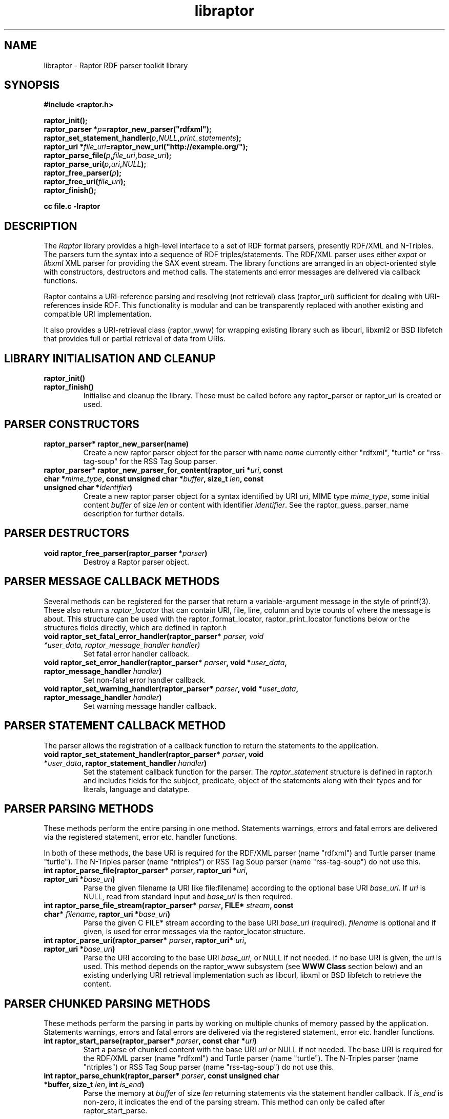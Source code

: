 .\"
.\" libraptor.3 - Raptor library manual page
.\"
.\" $Id$
.\"
.\" Copyright (C) 2002-2004 David Beckett - http://purl.org/net/dajobe/
.\" Institute for Learning and Research Technology - http://www.ilrt.bris.ac.uk/
.\" University of Bristol - http://www.bristol.ac.uk/
.\"
.TH libraptor 3 "2004-05-04"
.\" Please adjust this date whenever revising the manpage.
.SH NAME
libraptor \- Raptor RDF parser toolkit library
.SH SYNOPSIS
.nf
.B #include <raptor.h>
.br

.br
.BI raptor_init();
.br
.BI "raptor_parser *" p =raptor_new_parser("rdfxml");
.br
.BI raptor_set_statement_handler( p , NULL , print_statements );
.br
.BI "raptor_uri *" file_uri =raptor_new_uri("http://example.org/");
.br
.BI raptor_parse_file( p , file_uri , base_uri );
.br
.BI raptor_parse_uri( p , uri , NULL );
.br
.BI raptor_free_parser( p );
.br
.BI raptor_free_uri( file_uri );
.br
.BI raptor_finish();
.br

.B cc file.c -lraptor
.br
.fi
.SH DESCRIPTION
The \fIRaptor\fR library provides a high-level interface to a set
of RDF format parsers, presently RDF/XML and N-Triples.  The
parsers turn the syntax into a sequence of RDF triples/statements.
The RDF/XML parser uses either \fIexpat\fR or \fIlibxml\fR
XML parser for providing the SAX event stream.
The library functions are arranged in an object-oriented style with
constructors, destructors and method calls.  The statements
and error messages are delivered via callback functions.
.LP
Raptor contains a URI-reference parsing and resolving (not
retrieval) class (raptor_uri) sufficient for dealing with URI-references
inside RDF.  This functionality is modular and can be transparently replaced 
with another existing and compatible URI implementation.
.LP
It also provides a URI-retrieval class (raptor_www) for
wrapping existing library such as libcurl, libxml2 or BSD libfetch
that provides full or partial retrieval of data from URIs.
.SH LIBRARY INITIALISATION AND CLEANUP
.IP "\fBraptor_init()\fR"
.IP "\fBraptor_finish()\fR"
Initialise and cleanup the library.  These must be called before
any raptor_parser or raptor_uri is created or used.
.SH PARSER CONSTRUCTORS
.IP "\fBraptor_parser* raptor_new_parser(name)\fR"
Create a new raptor parser object for the parser with name
\fIname\fR currently either "rdfxml", "turtle" or
"rss-tag-soup" for the RSS Tag Soup parser.
.IP "\fBraptor_parser* raptor_new_parser_for_content(raptor_uri *\fIuri\fP, const char *\fImime_type\fP, const unsigned char *\fIbuffer\fP, size_t \fIlen\fP, const unsigned char *\fIidentifier\fP)\fR"
Create a new raptor parser object for a syntax identified by URI \fIuri\fR,
MIME type \fImime_type\fR, some initial content \fIbuffer\fR of size \fIlen\fR
or content with identifier \fIidentifier\fR.  See
the raptor_guess_parser_name description for further details.
.SH PARSER DESTRUCTORS
.IP "\fBvoid raptor_free_parser(raptor_parser *\fIparser\fB)\fR"
Destroy a Raptor parser object.
.SH "PARSER MESSAGE CALLBACK METHODS"
Several methods can be registered for the parser that return
a variable-argument message in the style of printf(3).  These
also return a \fIraptor_locator\fR
that can contain URI, file, line, column and byte counts of where
the message is about. This structure can be used with
the raptor_format_locator, raptor_print_locator functions below
or the structures fields directly, which are defined in raptor.h
.IP "\fBvoid raptor_set_fatal_error_handler(raptor_parser* \fIparser, void *\fIuser_data, raptor_message_handler handler)\fR"
Set fatal error handler callback.
.IP "\fBvoid raptor_set_error_handler(raptor_parser* \fIparser\fB, void *\fIuser_data\fB, raptor_message_handler \fIhandler\fB)\fR"
Set non-fatal error handler callback.
.IP "\fBvoid raptor_set_warning_handler(raptor_parser* \fIparser\fB, void *\fIuser_data\fB, raptor_message_handler \fIhandler\fB)\fR"
Set warning message handler callback.
.SH "PARSER STATEMENT CALLBACK METHOD"
The parser allows the registration of a callback function to return
the statements to the application.
.IP "\fBvoid raptor_set_statement_handler(raptor_parser* \fIparser\fB, void *\fIuser_data\fB, raptor_statement_handler \fIhandler\fB)\fR"
Set the statement callback function for the parser.
The \fIraptor_statement\fR
structure is defined in raptor.h and includes fields for the
subject, predicate, object of the statements along with their types
and for literals, language and datatype.
.SH "PARSER PARSING METHODS"
These methods perform the entire parsing in one method.
Statements warnings, errors and fatal errors are delivered
via the registered statement, error etc. handler functions.
.LP
In both of these methods, the base URI is required for the RDF/XML
parser (name "rdfxml") and Turtle parser (name "turtle").
The N-Triples parser (name "ntriples") or
RSS Tag Soup parser (name "rss-tag-soup") do not use this.
.IP "\fBint raptor_parse_file(raptor_parser* \fIparser\fB,  raptor_uri *\fIuri\fB, raptor_uri *\fIbase_uri\fB)\fR"
Parse the given filename (a URI like file:filename)
according to the optional base URI \fIbase_uri\fR.  If \fIuri\fR
is NULL, read from standard input and \fIbase_uri\fR is then required.
.IP "\fBint raptor_parse_file_stream(raptor_parser* \fIparser\fB, FILE* \fIstream\fB, const char* \fIfilename\fB, raptor_uri *\fIbase_uri\fB)\fR"
Parse the given C FILE* stream according to the base URI
\fIbase_uri\fR (required).  \fIfilename\fR is optional and
if given, is used for error messages via the raptor_locator structure.
.IP "\fBint raptor_parse_uri(raptor_parser* \fIparser\fB,  raptor_uri* \fIuri\fB, raptor_uri *\fIbase_uri\fB)\fR"
Parse the URI according to the base URI \fIbase_uri\fR, or NULL if
not needed.  If no base URI is given, the \fIuri\fR is used.
This method depends on the raptor_www subsystem (see \fBWWW Class\fR
section below)
and an existing underlying URI retrieval implementation such as
libcurl, libxml or BSD libfetch to retrieve the content.
.SH "PARSER CHUNKED PARSING METHODS"
These methods perform the parsing in parts
by working on multiple chunks of memory passed by the application.
Statements warnings, errors and fatal errors are delivered
via the registered statement, error etc. handler functions.
.IP "\fBint raptor_start_parse(raptor_parser* \fIparser\fB, const char *\fIuri\fB)\fR"
Start a parse of chunked content with the base URI \fIuri\fR
or NULL if not needed.
The base URI is required for the RDF/XML parser (name "rdfxml")
and Turtle parser (name "turtle").
The N-Triples parser (name "ntriples") or RSS Tag Soup parser
(name "rss-tag-soup") do not use this.
.IP "\fBint raptor_parse_chunk(raptor_parser* \fIparser\fB,  const unsigned char *buffer, size_t \fIlen\fB, int \fIis_end\fB)\fR"
Parse the memory at \fIbuffer\fR of size \fIlen\fR returning
statements via the statement handler callback.
If \fIis_end\fR is non-zero, it indicates the end of the parsing stream.
This method can only be called after raptor_start_parse.
.SH "PARSER UTILITY METHODS"
.IP "\fBconst char* raptor_get_mime_type(raptor_parser* \fIrdf_parser\fB)\fR"
Return the MIME type for the parser.
.IP "\fBvoid raptor_set_parser_strict(raptor_parser *\fIparser\fB, int \fIis_strict\fB)\fR"
Set the parser to strict (\fIis_strict\fR not zero)
or lax (default) mode.  The detail of the
strictness can be controlled by raptor_set_feature.
.IP "\fBint raptor_set_feature(raptor_parser *\fIparser\fB, raptor_feature \fIfeature\fB, int \fIvalue\fB)\fR"
Set a parser feature \fIfeature\fR to a particular \fIvalue\fR.
Returns non 0 on failure or if the feature is unknown.
The current defined features are:
  \fIFeature                                 Values\fR
  \fBRAPTOR_FEATURE_SCANNING\fR                 Boolean (non 0 true)
  \fBRAPTOR_FEATURE_ASSUME_IS_RDF\fR            Boolean (non 0 true)
  \fBRAPTOR_FEATURE_ALLOW_NON_NS_ATTRIBUTES\fR  Boolean (non 0 true)
  \fBRAPTOR_FEATURE_ALLOW_OTHER_PARSETYPES\fR   Boolean (non 0 true)
  \fBRAPTOR_FEATURE_ALLOW_BAGID\fR              Boolean (non 0 true)
  \fBRAPTOR_FEATURE_ALLOW_RDF_TYPE_RDF_LIST\fR  Boolean (non 0 true)
  \fBRAPTOR_FEATURE_NORMALIZE_LANGUAGE\fR       Boolean (non 0 true)
  \fBRAPTOR_FEATURE_NON_NFC_FATAL\fR            Boolean (non 0 true)
If the \fIscanning\fR
feature is true (default false), then the RDF/XML parser will look for embedded
rdf:RDF elements inside the XML content, and not require that the
XML start with an rdf:RDF root element.
.P
If the \fIassume_is_rdf\fR
feature is true (default false), then the RDF/XML parser will assume
the content is RDF/XML, not require that rdf:RDF root element, and
immediately interpret the content as RDF/XML.
.P
If the \fIallow_non_ns_attributes\fR
feature is true (default true), then the RDF/XML parser will allow
non-XML namespaced attributes to be accepted
as well as rdf: namespaced ones.  For example, 'about' and 'ID' will
be interpreted as if they were rdf:about and rdf:ID respectively.
.P
If the \fIallow_other_parsetypes\fR
feature is true (default true) then the RDF/XML parser will allow
unknown parsetypes to be present and will pass them on to the user.
Unimplemented at present.
.P
If the \fIallow_bagid\fR
feature is true (default true) then the RDF/XML parser will support
the rdf:bagID attribute that was removed from the RDF/XML language
when it was revised.  This support may be removed in future.
.P
If the \fIallow_rdf_type_rdf_list\fR
feature is true (default false) then the RDF/XML parser will generate the
idList rdf:type rdf:List triple in the handling of
rdf:parseType="Collection".  This triple was removed during the
revising of RDF/XML after collections were initially added.
.P
If the \fInormalize_language\fR
feature is true (default true) then XML language values
such as from xml:lang will be normalized to lowercase.
.P
If the \fInon_nfc_fatal\fR
feature is true (default false) then illegal Unicode Normal Form C
in literals will give a fatal error, otherwise it gives a warning.
.IP "\fBint raptor_get_feature(raptor_parser* \fIparser\fB, raptor_feature \fIfeature\fB)\fR"
Get parser features, the allowed \fIfeature\fP values are available
via \fBraptor_features_enumerate\fP.
.IP "\fBraptor_locator* raptor_get_locator(raptor_parser* \fIrdf_parser\fB)\fR"
Return the current raptor_locator object for the parser.
This is a public structure defined in raptor.h that can be
used directly, or formatted via raptor_print_locator.
.IP "\fBvoid raptor_get_name(raptor_parser *\fIparser\fB\fB)\fR"
Return the string short name for the parser.
.IP "\fBvoid raptor_get_label(raptor_parser *\fIparser\fB\fB)\fR"
Return a string label for the parser.
.IP "\fBvoid raptor_set_default_generate_id_parameters(raptor_parser* \fIrdf_parser\fB, char *\fIprefix\fB, int \fIbase\fB)\fR"
Control the default method for generation of IDs for blank nodes and
bags.  The method uses a short string \fIprefix\fR and an integer
\fIbase\fR to generate the identifier which is not guaranteed to
be a strict concatenation.  If \fIprefix\fR is NULL, the
default is used.  If base is less than 1, it is initialised to 1.
.IP "\fBvoid raptor_set_generate_id_handler(raptor_parser* \fIparser\fB, void *\fIuser_data\fB, raptor_generate_id_handler \fIhandler\fB)\fR"
Allow full customisation of the generated IDs by setting a callback
\fIhandler\fR and associated \fIuser_data\fR that is called whenever
a blank node or bag identifier is required.
.SH "PARSER UTILITY FUNCTIONS"
.IP "\fBint raptor_parsers_enumerate(const unsigned int \fIcounter\fB, const char **name, const char **\fIlabel\fB)\fR"
Return the parser name/label for a parser with a given integer
counter, returning non-zero if no such parser at that offset
exists.  The counter should start from 0 and be incremented by 1
until the function returns non-zero.
.IP "\fBint raptor_syntaxes_enumerate(const unsigned int \fIcounter\fB, const char **name, const char **\fIlabel\fB, const char **\fImime_type\fB, const unsigned char **\fIuri-string\fB)\fR"
Return the name, label, mime type or URI string (all optional)
for a parser syntax with a given integer counter, returning non-zero
if no such syntax parser at that offset exists.
The counter should start from 0 and be incremented by 1
until the function returns non-zero.
.IP "\fBint raptor_features_enumerate(const raptor_feature \fIfeature\fP, const char **\fIname\fP, raptor_uri **\fIuri\fP, const char **\fIlabel\fP)\fR"
Return the name, URI, string label (all optional)
for a parser \fIfeature\fP, returning non-zero if no such feature exists.
.IP "\fBint raptor_syntax_name_check(const char *\fIname\fP)\fR"
Check \fIname\fP is a known syntax name.
.IP "\fBconst char* raptor_guess_parser_name(raptor_uri *\fIuri\fP, const char *\fImime_type\fP, const unsigned char *\fIbuffer\fP, size_t \fIlen\fP, const unsigned char *\fIidentifier\fP)\fR"
Guess a parser name for a syntax identified by URI \fIuri\fR,
MIME type \fImime_type\fR, some initial content \fIbuffer\fR of size \fIlen\fR
or with content identifier \fIidentifier\fR.  All of these
parameters are optional and only used if not NULL.  The parser is
chosen by scoring the hints that are given.
.IP "\fBraptor_feature raptor_feature_from_uri(raptor_uri *\fIuri\fP)\fR"
Turn a URI \fIuri\fR into a raptor feature identifier, or <0 if the
feature is unknown.
.SH "STATEMENT UTILITY FUNCTIONS"
.IP "\fBvoid raptor_print_statement(const raptor_statement* const \fIstatement\fB, FILE *\fIstream\fB)\fR"
Print a raptor statement object in a simple format for debugging only.
The format of this output is not guaranteed to remain the same
between releases.
.IP "\fBvoid raptor_print_statement_as_ntriples(const raptor_statement* \fIstatement\fB, FILE *\fIstream\fB)\fR"
Print a raptor statement object in N-Triples format, using all the
escapes as defined in
.UR http://www.w3.org/TR/rdf-testcases/#ntriples
http://www.w3.org/TR/rdf-testcases/#ntriples
.UE
.IP "\fBraptor_statement_part_as_counted_string(const void *\fIterm\fB, raptor_identifier_type \fItype\fB, raptor_uri* \fIliteral_datatype\fB, const unsigned char *\fIliteral_language\fB, size_t* \fIlen_p\fB)\fR"
.IP "\fBchar* raptor_statement_part_as_string(const void *\fIterm\fB, raptor_identifier_type \fItype\fB, raptor_uri* \fIliteral_datatype\fB, const unsigned char *\fIliteral_language\fB)\fR"
Turns part of raptor statement into N-Triples format, using all the
escapes as defined in
.UR http://www.w3.org/TR/rdf-testcases/#ntriples
http://www.w3.org/TR/rdf-testcases/#ntriples
.UE
The part (subject, predicate, object) of the raptor_statement is
passed in as \fIterm\fR, the part type (subject_type, predicate_type,
object_type) is passed in as \fItype\fR.  When the part is a literal,
the \fIliteral_datatype\fR and \fIliteral_language\fR fields are set,
otherwise NULL (usually object_datatype, object_literal_language).
.IP
If \fBraptor_statement_part_as_counted_string\fR is used,
the length of the returned string is stored in *\fIlen_p\fR if not NULL.
.SH "LOCATOR UTILITY FUNCTIONS"
.IP "\fBint raptor_format_locator(char *\fIbuffer\fB, size_t \fIlength\fB, raptor_locator* \fIlocator\fB)\fR"
This method takes a \fIraptor_locator\fR object as passed to an
error, warning or other handler callback and formats it into the
\fIbuffer\fR of size \fIlength\fR bytes.  If \fIbuffer\fR is NULL or
\fIlength\fR is insufficient for the size of the formatted locator,
returns the number of additional bytes required in the buffer to
write the locator.

In particular, if this form is used:
  length=raptor_format_locator(NULL, 0, locator)
it will return in \fIlength\fR the size of a buffer that can be allocated for
\fIlocator\fR and a second call will perform the formatting:
  raptor_format_locator(buffer, length, locator)

.IP "\fBvoid raptor_print_locator(FILE *\fIstream\fB, raptor_locator* \fIlocator\fB)\fR"
This method takes a \fIraptor_locator\fR object as passed to an
error, warning or other handler callback, formats and prints it to
the given stdio \fIstream\fR.
.SH "N-TRIPLES UTILITY FUNCTIONS"
.IP "\fBvoid raptor_print_ntriples_string(FILE* \fIstream\fB, const char* \fIstring\fB, const char \fIdelim\fB)\fR"
This is a standalone function that prints the given string
according to N-Triples escaping rules, expecting to be delimited
by the character \fIdelim\fR which is usually either " or <
.IP "\fBconst char* raptor_ntriples_term_as_string (raptor_ntriples_term_type term)\fR"
.SH "XML UTILITY FUNCTIONS"
.IP "\fBsize_t raptor_xml_escape_string(const unsigned char *\fIstring\fB, size_t \fIlen\fB, unsigned char *\fIbuffer\fB, size_t \fIlength\fB, char \fIquote\fB, raptor_message_handler \fIerror_handler\fB, void *\fIerror_data\fB)\fR"
Apply the XML escaping rules to the string given in (string, len)
into the buffer of size length.  If quote
is given, the escaped content is for an XML attribute and the
appropriate quote character \" or \' is used, otherwise it is
XML element content (CDATA).   The \fIerror_handler\fR method along
with \fIerror_data\fR allow error reporting to be given.
If buffer is NULL, returns the size of the buffer required to escape.
Otherwise the return value is the number of bytes used or 0 on failure.
.SH "MEMORY UTILITY FUNCTIONS"
.IP "\fBvoid raptor_free_memory(void *ptr)\fR"
Free memory allocated inside raptor.
.SH "UNICODE UTILITY FUNCTIONS"
.IP "\fBint raptor_unicode_char_to_utf8(unsigned long \fIc\fP, unsigned char *\fIoutput\fP)\fR"
Turn a Unicode character into UTF8 bytes in \fIoutput\fP of
size \fIc\fP bytes which must be of sufficient size.  Returns the
number of bytes encoded or <0 on failure.
.IP "\fBint raptor_utf8_to_unicode_char(unsigned long *\fIoutput\fP, const unsigned char *\fIinput\fP, int \fIlength\fP)\fR"
Decode a sequence UTF8 bytes in \fIinput\fP of size \fIlength\fP
into a Unicode character in \fIoutput\fR returning the number of
bytes used or <0 on failure.
.SH "MISCELLANEOUS UTILITY FUNCTIONS"
.IP "\fBchar* raptor_vsnprintf(const char *message, va_list arguments)\fR"
Compatibility wrapper around vsnprintf.
.SH "STATIC VARIABLES"
There are several read-only static variables in the raptor library:
.IP "\fBconst char * const raptor_short_copyright_string\fR"
Short copyright string, suitable for one line.
.IP "\fBconst char * const raptor_copyright_string\fR"
Full copyright over several lines including URLs.
.IP "\fBconst char * const raptor_version_string\fR"
The version as a string
.IP "\fBconst unsigned int raptor_version_major\fR"
The major version number as an integer.
.IP "\fBconst unsigned int raptor_version_minor\fR"
The minor version number as an integer.
.IP "\fBconst unsigned int raptor_version_release\fR"
The release version number as an integer.
.IP "\fBconst unsigned int raptor_version_decimal\fR"
The version number as a single decimal.
.SH "URI CLASS"
Raptor has a raptor_uri class must be used for manipulating and
passing URI references.  The default internal implementation
uses char* strings for URIs, manipulating them and constructing them.
This URI implementation can be replaced by any other that provides the
equivalent functionality, using the raptor_uri_set_handler function.

.SH "URI CONSTRUCTORS"
There a several constructors for raptor_uri to build them from
char* strings and existing raptor_uri objects.
.IP "\fBraptor_uri* raptor_new_uri(const unsigned char* \fIuri_string\fB)\fR"
Create a raptor URI from a string URI-reference
\fIuri_string\fR.
.IP "\fBraptor_uri* raptor_new_uri_from_uri_local_name(raptor_uri* \fIuri\fB, const unsigned char* \fIlocal_name\fB)\fR"
Create a raptor URI from a string URI-reference
\fIlocal_name\fR
relative to an existing URI-reference.  This performs concatenation of the 
\fIlocal_name\fR
to the
\fIuri\fR
and not relative URI resolution, which is done by the
raptor_new_uri_relative_to_base constructor.
.IP "\fBraptor_uri* raptor_new_uri_relative_to_base(raptor_uri* \fIbase_uri, const unsigned char* \fIuri_string\fB)\fR"
Create a raptor URI from a string URI-reference
\fIuri_string\fR
using relative URI resolution to the
\fIbase_uri\fR.
.IP "\fBraptor_uri* raptor_new_uri_from_id(raptor_uri* \fIbase_uri\fB, const unsigned char* \fIid\fB)\fR"
Create a raptor URI from a string RDF ID
\fIid\fR
concatenated to the
\fIbase_uri\fR
base URI.
.IP "\fBraptor_uri* raptor_new_uri_for_rdf_concept(const char* \fIname\fB)\fR"
Create a raptor URI for the RDF namespace concept
\fIname\fR.
.IP "\fBraptor_uri* raptor_new_uri_for_xmlbase(raptor_uri* \fIold_uri\fB))\fR"
Create a raptor URI suitable for use with xml:base (throw away fragment)
.SH "URI DESTRUCTOR"
.IP "\fBvoid raptor_free_uri(raptor_uri* \fIuri\fB)\fR"
Destroy a raptor URI object.
.SH "URI METHODS"
.IP "\fBint raptor_uri_equals(raptor_uri* \fIuri1\fB, raptor_uri* \fIuri2\fB)\fR"
Return non-zero if the given URIs are equal.
.IP "\fBraptor_uri* raptor_uri_copy(raptor_uri* \fIuri\fB)\fR"
Return a copy of the given raptor URI \fIuri\fR.
.IP "\fBunsigned char* raptor_uri_as_counted_string(raptor_uri *uri, size_t* len_p)\fR"
.IP "\fBunsigned char* raptor_uri_as_string(raptor_uri* \fIuri\fB)\fR"
Return a shared pointer to a string representation of the given raptor URI
\fIuri\fR.  This string is shared and must not be freed.  If
raptor_uri_as_counted_string is used, the length of the returned
string is stored in *len_p if not NULL.
.SH "URI UTILITY FUNCTIONS"
.IP "\fBvoid raptor_uri_resolve_uri_reference (const unsigned char* \fIbase_uri\fB, const unsigned char* \fIreference_uri\fB, char unsigned* \fIbuffer\fB, size_t \fIlength\fB)\fR"
This is a standalone function that resolves the relative URI
\fIreference_uri\fR against the base URI \fIbase_uri\fR
according to the URI resolution rules in RFC2396.
The resulting URI is stored in \fIbuffer\fR which is of \fIlength\fR
bytes.  If this is too small, no work will be done.
.IP "\fBchar *raptor_uri_filename_to_uri_string(const unsigned char* \fIfilename\fB)\fR
This is a standalone function that turns a local filename (Windows
or Unix style as appropriate for platform) into a URI string (file).
 The returned string must be freed by the caller.
.IP "\fBchar *raptor_uri_uri_string_to_filename(const unsigned char* \fIuri_string\fB)\fR
This is a standalone function that turns a URI string that
represents a local filename (file:) into a filename.  The returned string
must be freed by the caller.
.IP "\fBint raptor_uri_is_file_uri(const unsigned char* \fIuri_string\fB)\fR
Returns non-zero if the given URI string represents a filename,
is a file: URI.
.SH "URI CLASS IMPLEMENTATION"
.IP "\fBvoid raptor_uri_set_handler(raptor_uri_handler *\fIhandler\fB, void *\fIcontext\fB)\fR
Change the URI class implementation to the functions provided by the
\fIhandler\fR
URI implementation.
The
\fIcontext\fR
user data is passed in to the handler URI implementation calls.
.IP "\fBvoid raptor_uri_get_handler(raptor_uri_handler **\fIhandler\fB, void **\fIcontext\fB)\fR
Return the current raptor URI class implementation
\fIhandler\fR
and
\fIcontext\fR

.SH "WWW CLASS"
This is a small wrapper class around existing WWW libraries in
order to provide HTTP GET or better URI retrieval for Raptor.  It
is not intended to be a general purpose WWW retrieval interface.
.SH "WWW CLASS INITIALISATION AND CLEANUP"
.IP "\fBvoid raptor_www_init(void)\fR"
.IP "\fBvoid raptor_www_finish(void)\fR"
Initialise or terminate the raptor_www infrastructure.  raptor_www_init
and raptor_finish are called by raptor_init and raptor_finish
respecitively, otherwise must be called once each.
.IP NOTE
Several of the WWW library implementations require once-only
initialisation and termination functions to be called, however raptor
cannot determine whether this is already done before the library
is initialised in \fBraptor_www_init\fR or terminated in 
\fBraptor_www_finish\fR, so always performs it.
This can be changed by \fBraptor_www_no_www_library_init_finish\fR.
.IP "\fBvoid raptor_www_no_www_library_init_finish(void)\fR"
If this is called before \fBraptor_www_init\fR, it will not call
the underlying WWW library global initialise or terminate functions.
The application code must perform both operations.
.IP
For example with curl, after this function is called, neither
\fBcurl_global_init\fR nor \fBcurl_global_cleanup\fR will be called
during \fBraptor_www_init\fR or \fBraptor_www_finish\fR respectively.
.SH "WWW CONSTRUCTORS"
.IP "\fBraptor_www *raptor_www_new(void)\fR"
.IP "\fBraptor_www *raptor_www_new_with_connection(void* \fIconnection\fB)\fR"
Create a raptor WWW object capable of URI retrieval.  If \fIconnection\fR
is given, it must match the connection object of the underlying WWW
implementation.  At present, this is only for libcurl, and allows you
to re-use an existing curl handle, or use one which has been set up
with some desired qualities.
.SH "WWW DESTRUCTOR"
.IP "\fBvoid raptor_www_free(raptor_www *\fIwww\fB)\fR"
Destroy a raptor WWW object.
.SH "WWW METHODS"
.IP "\fBvoid raptor_www_set_user_agent(raptor_www *\fIwww\fB, const char *\fIuser_agent\fB)\fR"
Set the user agent, for HTTP requests typically.
.IP "\fBvoid raptor_www_set_proxy(raptor_www *\fIwww\fB, const char *\fIproxy\fB)\fR"
Set the HTTP proxy - usually a string of the form http://server:port
.IP "\fBraptor_www_set_write_bytes_handler(raptor_www *\fIwww\fB, raptor_www_write_bytes_handler \fIhandler\fB, void *\fIuser_data\fB)\fR"
Set the handler to receive bytes written by the raptor_www implementation.
.IP "\fBvoid raptor_www_set_content_type_handler(raptor_www *\fIwww\fB, raptor_www_content_type_handler \fIhandler\fB, void *\fIuser_data\fB)\fR"
Set the handler to receive the HTTP Content-Type value, when/if
discovered during retrieval by the raptor_www implementation.
.IP "\fBvoid raptor_www_set_http_accept(raptor_www *\fIwww\fP, const char *\fIvalue\fP);
Set the WWW HTTP Accept: header to \fIvalue\fP.  If \fIvalue\fP is
NULL, an empty header is sent.
.IP "\fBvoid raptor_www_set_error_handler(raptor_www *www\fB, raptor_message_handler \fIerror_handler\fB, void *\fIerror_data\fB)\fR"
Set the error handler routine for the raptor_www class.  This takes the
same arguments as the raptor_parser error, warning handler methods.
.IP "\fBvoid* raptor_www_get_connection(raptor_www *\fIwww\fB)\fR"
Return the underlying WWW library connection object.  For example,
for libcurl this is the curl_handle.
.SH "WWW ACTION METHODS"
.IP "\fBint raptor_www_fetch(raptor_www *www, raptor_uri *uri)\fR"
Retrieve the given URL, returning non zero on failure.
.IP "\fBvoid raptor_www_abort(raptor_www *www, const char *reason)\fR"
Abort an ongoing raptor WWW operation. Typically used within one of the
raptor WWW handlers.
.SH "QNAME CLASS"
This is a class for handling XML QNames consisting
of the pair of (a URI from a namespace, a local name) along with 
an optional value -- useful for XML attributes.  This is used with
the raptor_namespace_stack and raptor_namespace classes to handle a
stack of raptor_namespace that build on raptor_qname.
.SH "QNAME CONSTRUCTORS"
There are two constructors for raptor_qname to build qnames
with optional values on a stack of names.
.IP "\fBraptor_qname* raptor_new_qname(raptor_namespace_stack *\fInstack\fB, const unsigned char *\fIname\fB, const unsigned char *\fIvalue\fB, raptor_simple_message_handler \fIerror_handler\fB, void *\fIerror_data\fB)"
Create a raptor QName \fIname\fR (a possibly :-separated name) with
name to be resolved against the given \fInstack\fR namespace stack.
An optional \fIvalue\fR can be given, and if there is an error,
the \fIerror_handler\fB and \fIerror_data\fR will be used to invoke
the callback.
.IP "\fBraptor_qname* raptor_new_qname_from_namespace_local_name (raptor_namespace *\fIns\fB, const unsigned char *\fIlocal_name\fB, const unsigned char *\fIvalue\fB)"
Create a raptor QName using the namespace name of the
raptor_namespace \fIns\fR and the local name \fIlocal_name\fR, along
with optional value \fIvalue\fR.  Errors are reported using
the error handling and data of the namespace.
.SH "QNAME DESTRUCTOR"
.IP "\fBvoid raptor_free_qname(raptor_qname* \fIname\fB)\fR"
Destroy a raptor qname object
.SH "QNAME METHODS"
.IP "\fBint raptor_qname_equal(raptor_qname *\fIname1\fR, raptor_qname *\fIname2\fB)\fR"
Return non-zero if the given QNames are equal.
.SH "QNAME UTILITY FUNCTIONS"
.IP "\fBraptor_uri* raptor_qname_string_to_uri(raptor_namespace_stack *\fInstack\fB,  const unsigned char *\fIname\fB, size_t \fIname_len\fB, raptor_simple_message_handler \fIerror_handler\fB, void *\fIerror_data\fB)\fR"
Return the URI corresponding to the QName according to the RDF
method; concatenating the namespace's name (URI) with the local
name.  Takes the same arguments as \fBraptor_new_qname\fR but
does not create a raptor_qname object.
.SH "NAMESPACE CLASS"
An XML namespace class - each entry is on a stack and consists of a
name (URI) and prefix.  The prefix or the name but not both may be
empty.  If the prefix is empty, it defines the default prefix.  If
the name is empty, it undefines the given prefix.
.SH "NAMESPACE CONSTRUCTOR"
.IP "\fBraptor_namespace* raptor_new_namespace(raptor_namespace_stack *nstack, const unsigned char *prefix, const unsigned char *ns_uri_string, int depth)\fR"
Create a raptor_namespace object on the given namespace stack
\fInstack\fR with prefix \fIprefix\fR and namespace name (URI string)
\fIns_uri_string\fR.  If \fIprefix\fR is NULL, it defines the URI for the
default namespace prefix.  If the \fIns_uri_string\fR is NULL, it undefines
the given \fIprefix\fR in the current scope.  Both may not be NULL.
\fIdepth\fR signifies the position of the namespace on the stack;
0 is the bottom of the stack and generally the first depth for
user namespace declarations.  Namespaces declared on the same
depth (such as on the same XML element, typically) can be handily
freed with \fIraptor_namespaces_end_for_depth\fR method on
the namespace stack class.
.SH "NAMESPACE DESTRUCTOR"
.IP "\fBvoid raptor_free_namespace(raptor_namespace *ns)\fR"
Destroy a raptor namespace object.
.SH "NAMESPACE METHODS"
.IP "\fBraptor_uri* raptor_namespace_get_uri(const raptor_namespace *ns)\fR"
Return the namespace name (URI) of the namespace.
.IP "\fBconst unsigned char* raptor_namespace_get_prefix(const raptor_namespace *ns)\fR"
Return the prefix of the namespace.
.IP "\fBunsigned char *raptor_namespaces_format(const raptor_namespace *ns, size_t *length_p)\fR"
Format the namespace as a string and return it as a new string, returning the
length of the resulting string in \fIlength_p\fR if it is not NULL.
The string format is suitable for emitting in XML to declare the
namespace.
.SH "NAMESPACE UTILITY FUNCTIONS"
.IP "\fBint raptor_namespace_copy(raptor_namespace_stack *nstack, raptor_namespace *ns, int new_depth)\fR"
Copy the namespace from the current stack to the new one,
\fInstack\fR at depth \fInew_depth\fR.
.SH "NAMESPACE STACK CLASS"
A stack of raptor_namespace objects where the namespaces on top of the stack
have wider scope and override earlier (lower) namespace declarations.
Intended to match the XML namespace declaring semantics using
xmlns attributes.
.SH "NAMESPACE STACK CONSTRUCTORS"
.IP "\fBraptor_namespace_stack* raptor_new_namespaces(raptor_uri_handler *uri_handler, void *uri_context, raptor_simple_message_handler error_handler, void *error_data, int defaults)\fR"
.IP "\fBvoid raptor_namespaces_init(raptor_namespace_stack *nstack, raptor_uri_handler *handler, void *context, raptor_simple_message_handler error_handler, void *error_data, int defaults)\fR"
Create or initialise a new raptor_namespace_stack object with the given URI and
error handlers.  \fBraptor_namespaces_new\fR allocates new memory
for the namespace stack and \fBraptor_namespaces_init\fR initialises an
existing declared \fInstack\fR, which could be statically allocated.
Note that \fBraptor_uri_get_handler\fR can be useful to return the
current raptor URI handler/context.  The \fIdefaults\fR argument
describes which default namespaces are declared in the empty stack.
At present, 0 is none, 1 for just the XML namespace and 2 is for
a typical set of namespaces used for RDF, RDFS, Dublin Core, OWL, ...
that may vary over time.
.SH "NAMESPACE STACK DESTRUCTORS"
.IP "\fBvoid raptor_free_namespaces(raptor_namespace_stack *nstack)\fR"
Destroy a namespace stack object, freeing the \fInstack\fR
(goes with \fBraptor_new_namespaces\fR).
.IP "\fBvoid raptor_namespaces_clear(raptor_namespace_stack *nstack)\fR"
Clear a statically allocated namespace stack; does not free the \fInstack\fR.
(goes with \fBraptor_namespaces_init\fR).
.SH "NAMESPACE STACK METHODS"
.IP "\fBvoid raptor_namespaces_start_namespace(raptor_namespace_stack *nstack, raptor_namespace *nspace)\fR"
Start the given \fInspace\fR on the stack, at the depth already defined.
.IP "\fBint raptor_namespaces_start_namespace_full(raptor_namespace_stack *nstack, const unsigned char *prefix, const unsigned char *nspace, int depth)\fR"
Create a new raptor_namespace and start it on the stack.
See \fBraptor_new_namespace\fR for the meaning of the argumens.
.IP "\fBvoid raptor_namespaces_end_for_depth(raptor_namespace_stack *nstack, int depth)\fR"
End (and free) all namespaces on the stack at the given \fIdepth\fR.
.IP "\fBraptor_namespace* raptor_namespaces_get_default_namespace (raptor_namespace_stack *nstack)\fR"
Return the current default raptor_namespace of the namespace stack
or NULL if there is none.
.IP "\fBraptor_namespace *raptor_namespaces_find_namespace (raptor_namespace_stack *nstack, const unsigned char *prefix, int prefix_length)\fR"
Find the first namespace on the stack with the given namespace \fIprefix\fR
or NULL if there is none.
.IP "\fBint raptor_namespaces_namespace_in_scope(raptor_namespace_stack *nstack, const raptor_namespace *nspace)\fR"
Return non-zero if the raptor_namespace \fInspace\fR is declared
on the stack; i.e. in scope if this is a stack of XML namespaces.
.SH "SEQUENCE CLASS"
A class for ordered sequences of items, adding at either end of the
sequence.  The method names should be familiar to Perl users.
.SH "SEQUENCE CONSTRUCTOR"
.IP "\fBraptor_sequence* raptor_new_sequence(raptor_sequence_free_handler* \fIfree_handler\fP, raptor_sequence_print_handler* \fIprint_handler\fP)\fR"
Create a new empty sequence, with optional handler for freeing elements
(as used by \fBraptor_free_sequence\fP
and printing out elements (used by \fBraptor_sequence_print\fP).
.SH "SEQUENCE DESTRUCTOR"
.IP "\fBvoid raptor_free_sequence(raptor_sequence* \fIseq\fP)\fR"
Destoy a sequence object, freeing any items if the free handler
was defined in the constructor.
.SH "SEQUENCE METHODS"
.IP "\fBint raptor_sequence_size(raptor_sequence* \fIseq\fP)\fR"
Return the number of items in the sequence.
.IP "\fBint raptor_sequence_set_at(raptor_sequence* \fIseq\fP, int \fIidx\fP, void *data)\fR"
Set the sequence item at index \fIidx\fP to the value \fIdata\fP, extending
it if necessary.
.IP "\fBint raptor_sequence_push(raptor_sequence* \fIseq\fP, void *\fIdata\fP)\fR"
Add item \fIdata\fP to the end of the sequence.
.IP "\fBint raptor_sequence_shift(raptor_sequence* \fIseq\fP, void *\fIdata\fP)\fR"
Add item \fIdata\fP to the start of the sequence.
.IP "\fBvoid* raptor_sequence_get_at(raptor_sequence* \fIseq\fP, int \fIidx\fP)\fR"
Get the sequence item at index \fIidx\fP or NULL if no such index exists.
.IP "\fBvoid* raptor_sequence_pop(raptor_sequence* \fIseq\fP)\fR"
Remove and return an item from the end of the sequence, or NULL if is empty.
.IP "\fBvoid* raptor_sequence_unshift(raptor_sequence* \fIseq\fP)\fR"
Remove and return an item from the start of the sequence, or NULL if is empty.
.IP "\fBvoid raptor_sequence_sort(raptor_sequence* \fIseq\fP, int(*\fIcompare\fP)(const void *, const void *))\fR"
Sort the sequence using the given comparison function \fIcompare\fP
which is passed to qsort(3) internally.
.IP "\fBint raptor_compare_strings(const void *\fIa\fP, const void *\fIb\fP)\fR"
Helper function useful with \fBraptor_sequence_sort\fP.
.IP "\fBvoid raptor_sequence_set_print_handler(raptor_sequence *\fIseq\fP, raptor_sequence_print_handler *\fIprint_handler\fP)\fR"
Set the print handler for the sequence, an alternative to setting
it in the constructor.
.IP "\fBvoid raptor_sequence_print_string(char *\fIdata\fP, FILE *\fIfh\fP)\fR"
Helper print handler function useful for printing out sequences of strings.
.IP "\fBvoid raptor_sequence_print_uri(char *\fIdata\fP, FILE *\fIfh\fP)\fR"
Helper print handler function useful for printing out sequences of
raptor_uri* objects.
.IP "\fBvoid raptor_sequence_print(raptor_sequence* \fIseq\fP, FILE* \fIfh\fP)\fR"
Print out the sequence in a debug format to the given file handler
\fIfh\fP.  NOTE: The exact format is not guaranteed to remain 
the same between releases.
.SH "STRINGBUFFER CLASS"
A class for growing strings, small chunks at a time.
.SH "STRINGBUFFER CONSTRUCTOR"
.IP "\fBraptor_stringbuffer* raptor_new_stringbuffer(void)\fR"
Create a new stringbuffer.
.SH "STRINGBUFFER DESTRUCTOR"
.IP "\fBvoid raptor_free_stringbuffer(raptor_stringbuffer* \fIstringbuffer\fP)\fR"
Destroy a stringbuffer.
.SH "STRINGBUFFER METHODS"
.IP "\fBint raptor_stringbuffer_append_counted_string(raptor_stringbuffer* \fIstringbuffer\fP, const unsigned char *\fIstring\fP, size_t \fIlength\fP, int \fIdo_copy\fP)\fR"
Append a \fIstring\fP of \fIlength\fP bytes to a stringbuffer, copying it only if
\fIdo_copy\fP is non-0.
.IP "\fBint raptor_stringbuffer_append_string(raptor_stringbuffer* \fIstringbuffer\fP, const unsigned char* \fIstring\fP, int \fIdo_copy\fP)\fR"
Append a \fIstring\fP to a stringbuffer, copying it only if
\fIdo_copy\fP is non-0.
.IP "\fBint raptor_stringbuffer_append_decimal(raptor_stringbuffer* \fIstringbuffer\fP, int \fIinteger\fP)\fR"
Append a formatted decimal \fIinteger\fP to a stringbuffer.
.IP "\fBint raptor_stringbuffer_append_stringbuffer(raptor_stringbuffer* \fIstringbuffer\fP, raptor_stringbuffer* \fIappend\fP)\fR"
Append a stringbuffer \fIappend\fP to a stringbuffer.  The append
stringbuffer is emptied but not destroyed.
.IP "\fBint raptor_stringbuffer_prepend_counted_string(raptor_stringbuffer* \fIstringbuffer\fP, const unsigned char* \fIstring\fP, size_t \fIlength\fP, int \fIdo_copy\fP)\fR"
Prepend a \fIstring\fP of \fIlength\fP bytes to the start of a
stringbuffer, copying it only if \fIdo_copy\fP is non-0.
.IP "\fBint raptor_stringbuffer_prepend_string(raptor_stringbuffer* \fIstringbuffer\fP, const unsigned char* \fIstring\fP, int \fIdo_copy\fP)\fR"
Prepend a \fIstring\fP to the start of a stringbuffer, copying it
only if \fIdo_copy\fP is non-0.
.IP "\fBunsigned char * raptor_stringbuffer_as_string(raptor_stringbuffer* \fIstringbuffer\fP)\fR"
Return the stringbuffer as a single string.  The string is shared and
should be copied if needed.
.IP "\fBsize_t raptor_stringbuffer_length(raptor_stringbuffer* \fIstringbuffer\fP)\fR"
Return the length of the stringbuffer.
.SH API CHANGES
.SS 1.3.0
Added:
.br
  \fBraptor_syntax_name_check\fR
  \fBraptor_guess_parser_name\fR
  \fBraptor_new_parser_for_content (Parser class constructor)\fR
  \fBraptor_get_mime_type\fR
  \fBraptor_features_enumerate\fR
  \fBraptor_get_feature\fR
  \fBraptor_feature_from_uri\fR
  \fBraptor_free_memory\fR
  \fBraptor_www_set_http_accept (WWW class)\fR
.LP
Made public the Sequence class (raptor_sequence) and many methods,
helper functions.
.LP
Made public the following functions:
.br
  \fBraptor_unicode_char_to_utf8\fR
  \fBraptor_utf8_to_unicode_char\fR
  \fBraptor_vsnprintf\fR
.LP
Added the Stringbuffer class (raptor_stringbuffer) and many methods
.LP
Changes:
.br
raptor_set_feature now returns an int success or failure.
.LP
Deprecated:
.br
  \fBraptor_print_statement_detailed\fR
.SS 1.2.0
Added \fBraptor_syntaxes_enumerate\fR to get full information
on syntax mime type and URIs as well as name and label.
.br
N-Triples Plus parser renamed to Turtle (name turtle)
.SS 1.1.0
Added N-Triples Plus parser (name ntriples-plus)
.br
Made URI class constructors, methods and factory methods as
well as some other utility functions using or returning URIs or
literals take unsigned char* rather than char*.  The affected calls are:
.br
  \fBraptor_new_uri_func\fR
  \fBraptor_new_uri_from_local_name_func\fR
  \fBraptor_new_uri_relative_to_base_func\fR
  \fBraptor_uri_as_string_func\fR
  \fBraptor_uri_as_counted_string_func\fR
    URI factory methods changed to all take/return unsigned char* for URI strings.
  \fBraptor_statement_part_as_counted_string\fR
  \fBraptor_statement_part_as_string\fR
  \fBraptor_new_uri\fR
  \fBraptor_new_uri_from_uri_local_name\fR
  \fBraptor_new_uri_relative_to_base\fR
  \fBraptor_uri_as_string\fR
  \fBraptor_uri_as_counted_string\fR
  \fBraptor_print_ntriples_string\fR
    Constructors and methods changed to take/return unsigned char* for URI strings.
  \fBraptor_uri_resolve_uri_reference\fR
  \fBraptor_uri_filename_to_uri_string\fR
  \fBraptor_uri_uri_string_to_filename\fR
  \fBraptor_uri_uri_string_to_filename_fragment\fR
  \fBraptor_uri_is_file_uri\fR
    Changed to use unsigned char* for URI strings, char* for filenames.
  \fBraptor_ntriples_string_as_utf8_string\fR
    Changed to return unsigned char* for UTF8 string.
.br
Added \fBraptor_parsers_enumerate\fR to discover supported parsers.
.br
Added \fBraptor_uri_uri_string_to_filename_fragment\fR with fragment arg to
return the URI fragment.
.br
Made the raptor_namespace, raptor_namespace_stack and raptor_qname
class and APIs public.
.br
Added feature non_nfc_fatal (see raptor_set_feature documentation).
.SS 1.0.0
Removed the following deprecated methods and functions (see 0.9.6
changes for the new names):
.br
\fBraptor_free\fR, \fBraptor_new\fR, \fBraptor_ntriples_free\fR,
\fBraptor_ntriples_new\fR, \fBraptor_ntriples_parse_file\fR,
\fBraptor_ntriples_set_error_handler\fR,
\fBraptor_ntriples_set_fatal_error_handler\fR,
\fBraptor_ntriples_set_statement_handler\fR and \fBraptor_parser_abort\fR.
.br
Added \fBraptor_parse_file_stream\fR
for reading FILE* streams without necessarily having a file.
.SS 0.9.12
Added \fBraptor_new_uri_for_retrieval\fR
to turn URI references into URIs suitable for retrieval (no fragments).
.SS 0.9.11
Added \fBraptor_get_name\fR and \fBraptor_get_label\fR.
.br
\fBraptor_xml_escape_string\fR now takes error message handler, data
pointer, loses parser argument.
.br
Added \fBraptor_set_default_generate_id_parameters\fR and
\fBraptor_set_generate_id_handler\fR to control the default
generation of IDs, allow full customisation.
.SS 0.9.10
Added \fBraptor_set_parser_strict\fR
and \fBraptor_www_no_www_library_init_finish\fR.
.br
\fBraptor_xml_escape_string\fR now takes an output string length pointer.
.br
Added \fBraptor_statement_part_as_counted_string\fR,
\fBraptor_statement_part_as_string and \fBraptor_parse_abort\fR.
.br
Deprecated \fBraptor_parser_abort\fR.
.SS 0.9.9
Added raptor_www class and all its constructors, destructor, methods, calls.
.br
Added \fBraptor_parse_uri\fR, \fBraptor_parser_abort\fR, \fBraptor_ntriples_term_as_string\fR and \fBraptor_xml_escape_string\fR.
.SS 0.9.7
\fBraptor_parse_chunk, \fBraptor_new_uri_from_id\fR, arguments are now unsigned char.
.br
Added \fBraptor_new_uri_for_xmlbase\fR.
.SS 0.9.6
In this version, the raptor/ntriples parser calling APIs were
modified.  The following table lists the changes:
.ta \w'raptor_ntriples_set_fatal_error_handler  'u+\n(Spu
.LP
\fIOLD API	NEW API (0.9.6+)\fR
.br
\fBraptor_new()\fR	\fBraptor_new_parser("rdfxml")\fR
.br
\fBntriples_new()\fR	\fBraptor_new_parser("ntriples")\fR
.br
\fBraptor_free\fR	\fBraptor_free_parser\fR
.br
\fBntriples_free\fR	\fBraptor_ntriples_parser\fR
.br
\fBraptor_ntriples_parse_file\fR	\fBraptor_parse_file\fR
.br
\fBraptor_ntriples_set_error_handler\fR	\fBraptor_set_error_handler\fR
.br
\fBraptor_ntriples_set_fatal_error_handler\fR	\fBraptor_set_fatal_error_handler\fR
.br
\fBraptor_ntriples_set_statement_handler\fR	\fBraptor_set_statement_handler\fR
.br
.SH "CONFORMING TO"
\fIRDF/XML Syntax (Revised)\fR, Dave Beckett (ed.)
W3C Recommendation,
.UR http://www.w3.org/TR/rdf-syntax-grammar/
http://www.w3.org/TR/rdf-syntax-grammar/
.UE

\fIN-Triples\fR, in \fIRDF Test Cases\fR, Jan Grant and Dave Beckett (eds.)
W3C Recommendation,
.UR http://www.w3.org/TR/rdf-testcases/#ntriples
http://www.w3.org/TR/rdf-testcases/#ntriples
.UE

\fITurtle - Terse RDF Triple Language\fR, Dave Beckett,
.UR http://www.ilrt.bristol.ac.uk/discovery/2004/01/turtle/
http://www.ilrt.bristol.ac.uk/discovery/2004/01/turtle/
.UE
.SH SEE ALSO
.BR rapper (1), raptor-config (1)
.SH AUTHOR
Dave Beckett - 
.UR http://purl.org/net/dajobe/
http://purl.org/net/dajobe/
.UE
.br
.UR
Institute for Learning and Research Technology (ILRT)
http://www.ilrt.bristol.ac.uk/
.UE
.br
.UR
University of Bristol
http://www.bristol.ac.uk/
.UE
